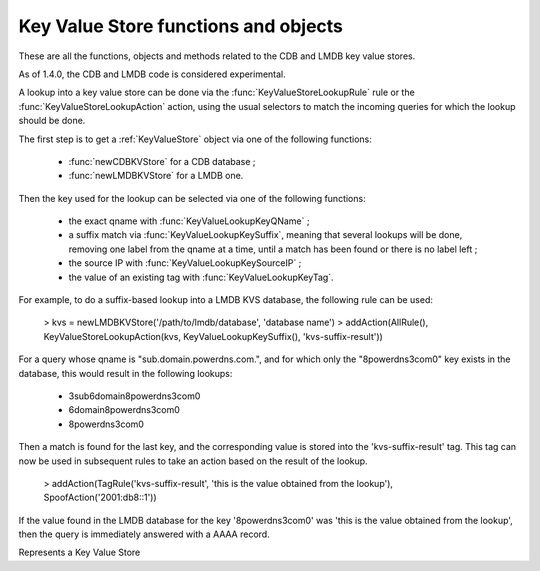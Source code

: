 Key Value Store functions and objects
=====================================

These are all the functions, objects and methods related to the CDB and LMDB key value stores.

As of 1.4.0, the CDB and LMDB code is considered experimental.

A lookup into a key value store can be done via the :func:`KeyValueStoreLookupRule` rule or
the :func:`KeyValueStoreLookupAction` action, using the usual selectors to match the incoming
queries for which the lookup should be done.

The first step is to get a :ref:`KeyValueStore` object via one of the following functions:

 * :func:`newCDBKVStore` for a CDB database ;
 * :func:`newLMDBKVStore` for a LMDB one.

Then the key used for the lookup can be selected via one of the following functions:

 * the exact qname with :func:`KeyValueLookupKeyQName` ;
 * a suffix match via :func:`KeyValueLookupKeySuffix`, meaning that several lookups will be done, removing one label from the qname at a time, until a match has been found or there is no label left ;
 * the source IP with :func:`KeyValueLookupKeySourceIP` ;
 * the value of an existing tag with :func:`KeyValueLookupKeyTag`.

For example, to do a suffix-based lookup into a LMDB KVS database, the following rule can be used:

  > kvs = newLMDBKVStore('/path/to/lmdb/database', 'database name')
  > addAction(AllRule(), KeyValueStoreLookupAction(kvs, KeyValueLookupKeySuffix(), 'kvs-suffix-result'))

For a query whose qname is "sub.domain.powerdns.com.", and for which only the "\8powerdns\3com\0" key exists in the database,
this would result in the following lookups:

 * \3sub\6domain\8powerdns\3com\0
 * \6domain\8powerdns\3com\0
 * \8powerdns\3com\0

Then a match is found for the last key, and the corresponding value is stored into the 'kvs-suffix-result' tag. This tag can now be used in subsequent rules to take an action based on the result of the lookup.

 > addAction(TagRule('kvs-suffix-result', 'this is the value obtained from the lookup'), SpoofAction('2001:db8::1'))

If the value found in the LMDB database for the key '\8powerdns\3com\0' was 'this is the value obtained from the lookup', then the query is immediately answered with a AAAA record.


.. class:: KeyValueStore

  .. versionadded:: 1.4.0

  Represents a Key Value Store

  .. method:: KeyValueStore:lookup(key [, wireFormat])

    Does a lookup into the corresponding key value store, and return the result as a string.
    The key can be a :class:`ComboAddress` obtained via the :func:`newCA`, a :class:`DNSName` obtained via the :func:`newDNSName` function, or a raw string.

    :param ComboAddress, DNSName or string key: The key to look up
    :param bool wireFormat: If the key is DNSName, whether to use to do the lookup in wire format (default) or in plain text

  .. method:: KeyValueStore:lookupSuffix(key [, minLabels [, wireFormat]])

    Does a suffix-based lookup into the corresponding key value store, and return the result as a string.
    The key should be a :class:`DNSName` object obtained via the :func:`newDNSName` function, and several lookups will be done, removing one label from the name at a time until a match has been found or there is no label left.
    If ``minLabels`` is set to a value larger than 0 the lookup will only be done as long as there is at least ``minLabels`` remaining. For example if the initial domain is "sub.powerdns.com." and ``minLabels`` is set to 2, lookups will only be done for "sub.powerdns.com." and "powerdns.com.".

    :param DNSName key: The name to look up
    :param int minLabels: The minimum number of labels to do a lookup for. Default is 0 which means unlimited
    :param bool wireFormat: Whether to do the lookup in wire format (default) or in plain text

  .. method:: KeyValueStore:reload()

    Reload the database if this is supported by the underlying store. As of 1.4.0, only CDB stores can be reloaded, and this method is a no-op for LMDB stores.


.. function:: KeyValueLookupKeyQName([wireFormat]) -> KeyValueLookupKey

  .. versionadded:: 1.4.0

  Return a new KeyValueLookupKey object that, when passed to :func:`KeyValueStoreLookupAction` or :func:`KeyValueStoreLookupRule`, will return the qname of the query in DNS wire format.

  :param bool wireFormat: Whether to do the lookup in wire format (default) or in plain text

.. function:: KeyValueLookupKeySourceIP() -> KeyValueLookupKey

  .. versionadded:: 1.4.0

  Return a new KeyValueLookupKey object that, when passed to :func:`KeyValueStoreLookupAction` or :func:`KeyValueStoreLookupRule`, will return the source IP of the client in network byte-order.

.. function:: KeyValueLookupKeySuffix([minLabels [, wireFormat]]) -> KeyValueLookupKey

  .. versionadded:: 1.4.0

  Return a new KeyValueLookupKey object that, when passed to :func:`KeyValueStoreLookupAction` or :func:`KeyValueStoreLookupRule`, will return a vector of keys based on the labels of the qname in DNS wire format or plain text.
  For example if the qname is sub.domain.powerdns.com. the following keys will be returned:

   * \3sub\6domain\8powerdns\3com\0
   * \6domain\8powerdns\3com\0
   * \8powerdns\3com\0
   * \3com\0
   * \0

  If ``minLabels`` is set to a value larger than 0 the lookup will only be done as long as there is at least ``minLabels`` remaining. Taking back our previous example, it means only the following keys will be returned if ``minLabels`` is set to 2;

   * \3sub\6domain\8powerdns\3com\0
   * \6domain\8powerdns\3com\0
   * \8powerdns\3com\0

  :param int minLabels: The minimum number of labels to do a lookup for. Default is 0 which means unlimited
  :param bool wireFormat: Whether to do the lookup in wire format (default) or in plain text

.. function:: KeyValueLookupKeyTag() -> KeyValueLookupKey

  .. versionadded:: 1.4.0

  Return a new KeyValueLookupKey object that, when passed to :func:`KeyValueStoreLookupAction`, will return the value of the corresponding tag for this query, if it exists.

.. function:: newCDBKVStore(filename, refreshDelay) -> KeyValueStore

  .. versionadded:: 1.4.0

  Return a new KeyValueStore object associated to the corresponding CDB database. The modification time
  of the CDB file will be checked every 'refrehDelay' second and the database re-opened if needed.

  :param string filename: The path to an existing CDB database
  :param int refreshDelays: The delay in seconds between two checks of the database modification time. 0 means disabled

.. function:: newLMDBKVStore(filename, dbName) -> KeyValueStore

  .. versionadded:: 1.4.0

  Return a new KeyValueStore object associated to the corresponding LMDB database. The database must have been created
  with the ``MDB_NOSUBDIR`` flag.

  :param string filename: The path to an existing LMDB database created with ``MDB_NOSUBDIR``
  :param string dbName: The name of the database to use
